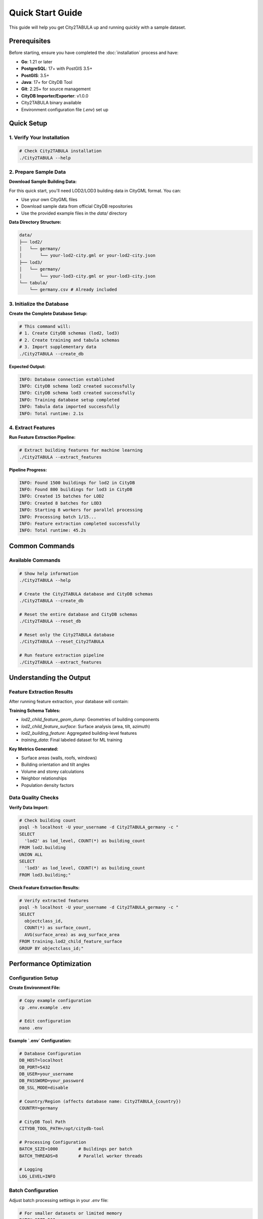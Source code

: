 Quick Start Guide
=================

This guide will help you get City2TABULA up and running quickly with a sample dataset.

Prerequisites
-------------

Before starting, ensure you have completed the :doc:`installation` process and have:

- **Go**: 1.21 or later
- **PostgreSQL**: 17+ with PostGIS 3.5+
- **PostGIS**: 3.5+
- **Java**: 17+ for CityDB Tool
- **Git**: 2.25+ for source management
- **CityDB Importer/Exporter**: v1.0.0
- City2TABULA binary available
- Environment configuration file (`.env`) set up

Quick Setup
-----------

1. Verify Your Installation
~~~~~~~~~~~~~~~~~~~~~~~~~~~

.. code-block:: bash

   # Check City2TABULA installation
   ./City2TABULA --help


2. Prepare Sample Data
~~~~~~~~~~~~~~~~~~~~~~

**Download Sample Building Data:**

For this quick start, you'll need LOD2/LOD3 building data in CityGML format. You can:

- Use your own CityGML files
- Download sample data from official CityDB repositories
- Use the provided example files in the `data/` directory

**Data Directory Structure:**

.. code-block:: text

   data/
   ├── lod2/
   │   └── germany/
   │       └── your-lod2-city.gml or your-lod2-city.json
   ├── lod3/
   │   └── germany/
   │       └── your-lod3-city.gml or your-lod3-city.json
   └── tabula/
       └── germany.csv # Already included

3. Initialize the Database
~~~~~~~~~~~~~~~~~~~~~~~~~~

**Create the Complete Database Setup:**

.. code-block:: bash

   # This command will:
   # 1. Create CityDB schemas (lod2, lod3)
   # 2. Create training and tabula schemas
   # 3. Import supplementary data
   ./City2TABULA --create_db

**Expected Output:**

.. code-block:: text

   INFO: Database connection established
   INFO: CityDB schema lod2 created successfully
   INFO: CityDB schema lod3 created successfully
   INFO: Training database setup completed
   INFO: Tabula data imported successfully
   INFO: Total runtime: 2.1s

4. Extract Features
~~~~~~~~~~~~~~~~~~~

**Run Feature Extraction Pipeline:**

.. code-block:: bash

   # Extract building features for machine learning
   ./City2TABULA --extract_features

**Pipeline Progress:**

.. code-block:: text

   INFO: Found 1500 buildings for lod2 in CityDB
   INFO: Found 800 buildings for lod3 in CityDB
   INFO: Created 15 batches for LOD2
   INFO: Created 8 batches for LOD3
   INFO: Starting 8 workers for parallel processing
   INFO: Processing batch 1/15...
   INFO: Feature extraction completed successfully
   INFO: Total runtime: 45.2s

Common Commands
---------------

Available Commands
~~~~~~~~~~~~~~~~~~

.. code-block:: bash

   # Show help information
   ./City2TABULA --help

   # Create the City2TABULA database and CityDB schemas
   ./City2TABULA --create_db

   # Reset the entire database and CityDB schemas
   ./City2TABULA --reset_db

   # Reset only the City2TABULA database
   ./City2TABULA --reset_City2TABULA

   # Run feature extraction pipeline
   ./City2TABULA --extract_features

Understanding the Output
------------------------

Feature Extraction Results
~~~~~~~~~~~~~~~~~~~~~~~~~~

After running feature extraction, your database will contain:

**Training Schema Tables:**

- `lod2_child_feature_geom_dump`: Geometries of building components
- `lod2_child_feature_surface`: Surface analysis (area, tilt, azimuth)
- `lod2_building_feature`: Aggregated building-level features
- `training_data`: Final labeled dataset for ML training

**Key Metrics Generated:**

- Surface areas (walls, roofs, windows)
- Building orientation and tilt angles
- Volume and storey calculations
- Neighbor relationships
- Population density factors

Data Quality Checks
~~~~~~~~~~~~~~~~~~~

**Verify Data Import:**

.. code-block:: bash

   # Check building count
   psql -h localhost -U your_username -d City2TABULA_germany -c "
   SELECT
     'lod2' as lod_level, COUNT(*) as building_count
   FROM lod2.building
   UNION ALL
   SELECT
     'lod3' as lod_level, COUNT(*) as building_count
   FROM lod3.building;"

**Check Feature Extraction Results:**

.. code-block:: bash

   # Verify extracted features
   psql -h localhost -U your_username -d City2TABULA_germany -c "
   SELECT
     objectclass_id,
     COUNT(*) as surface_count,
     AVG(surface_area) as avg_surface_area
   FROM training.lod2_child_feature_surface
   GROUP BY objectclass_id;"

Performance Optimization
------------------------

Configuration Setup
~~~~~~~~~~~~~~~~~~~

**Create Environment File:**

.. code-block:: bash

   # Copy example configuration
   cp .env.example .env

   # Edit configuration
   nano .env

**Example `.env` Configuration:**

.. code-block:: bash

   # Database Configuration
   DB_HOST=localhost
   DB_PORT=5432
   DB_USER=your_username
   DB_PASSWORD=your_password
   DB_SSL_MODE=disable

   # Country/Region (affects database name: City2TABULA_{country})
   COUNTRY=germany

   # CityDB Tool Path
   CITYDB_TOOL_PATH=/opt/citydb-tool

   # Processing Configuration
   BATCH_SIZE=1000        # Buildings per batch
   BATCH_THREADS=8        # Parallel worker threads

   # Logging
   LOG_LEVEL=INFO

Batch Configuration
~~~~~~~~~~~~~~~~~~~

Adjust batch processing settings in your `.env` file:

.. code-block:: bash

   # For smaller datasets or limited memory
   BATCH_SIZE=500
   BATCH_THREADS=4

   # For large datasets with ample resources
   BATCH_SIZE=2000
   BATCH_THREADS=16

Monitoring Progress
~~~~~~~~~~~~~~~~~~~

**Real-time Log Monitoring:**

.. code-block:: bash

   # Monitor current day's logs
   tail -f logs/$(date +%Y-%m-%d).log

**Performance Metrics:**

The pipeline provides detailed performance metrics:

- Buildings processed per second (64,400+ buildings/second capability)
- Batch processing times
- Memory usage patterns
- Database query performance
- 2.5-4x performance improvements with parallel architecture

Next Steps
----------

Now that you have City2TABULA running:

1. **Explore the Data**: Use PostgreSQL/PostGIS tools to examine the extracted features
2. **Machine Learning**: Use the generated training data with Python ML frameworks
3. **Scale Up**: Process larger datasets with optimized batch configurations
4. **Integration**: Integrate City2TABULA into your automated workflows

**Recommended Reading:**

- :doc:`config_module` - Understand configuration options
- :doc:`pipeline_workflow` - Deep dive into the processing pipeline
- :doc:`performance_optimization` - Optimize for your use case
- :doc:`troubleshooting` - Solve common issues

Troubleshooting
---------------

**Common Issues:**

1. **Memory Issues**: Reduce `BATCH_SIZE` in configuration
2. **Slow Performance**: Increase `BATCH_THREADS` if you have sufficient CPU cores
3. **Database Errors**: Check PostgreSQL logs and connection settings
4. **Missing Data**: Verify CityGML file paths and formats

For detailed troubleshooting, see :doc:`troubleshooting`.